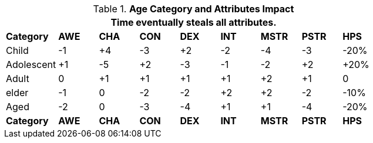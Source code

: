 // Table 13.2 Age Category and Attributes Impact
.*Age Category and Attributes Impact*
[width="75%",cols="9*^",frame="all", stripes="even"]
|===
9+<|Time eventually steals all attributes.

s|Category
s|AWE
s|CHA
s|CON
s|DEX
s|INT
s|MSTR
s|PSTR
s|HPS

|Child
|-1
|+4
|-3
|+2
|-2
|-4
|-3
|-20%

|Adolescent
|+1
|-5
|+2
|-3
|-1
|-2
|+2
|+20%

|Adult
|0
|+1
|+1
|+1
|+1
|+2
|+1
|0

|elder
|-1
|0
|-2
|-2
|+2
|+2
|-2
|-10%

|Aged
|-2
|0
|-3
|-4
|+1
|+1
|-4
|-20%

s|Category
s|AWE
s|CHA
s|CON
s|DEX
s|INT
s|MSTR
s|PSTR
s|HPS

|===
